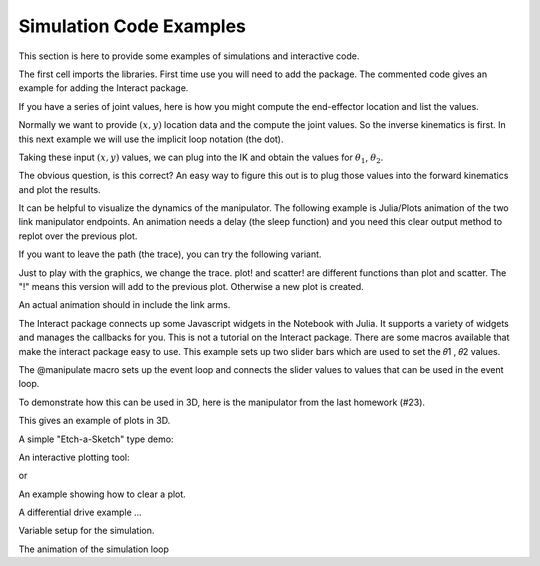 
Simulation Code Examples
--------------------------------------------

This section is here to provide some examples of simulations and interactive code.   

The first cell imports the libraries.  First time use you will need to add the package.  The commented code gives an example for adding the Interact package.

.. code-block:: julia
   :dedent: 1

    #using Pkg
    #Pkg.add("Interact")

    using Interact
    using Plots
    using LinearAlgebra


If you have a series of joint values, here is how you might compute the end-effector location and list the values.

.. code-block:: julia
   :dedent: 1

    a1, a2 = 10, 10
    θ1 = range(π/4, π/3, length = 10)
    θ2 = range(π/6, π/4, length = 10)
    for i in 1:10
        x = a2*cos(θ1[i]+θ2[i]) + a1*cos(θ1[i])
        y = a2*sin(θ1[i]+θ2[i]) + a1*sin(θ1[i])
        println("x = ", x, ", y = ", y)
    end
    
    
Normally we want to provide :math:`(x,y)` location data and the compute the joint values.   So the inverse kinematics is first.  In this next example we will use the implicit loop notation (the dot).  

.. code-block:: julia
   :dedent: 1
   
    N = 50
    t = range(1, 5, length = N)
    x =  t .+ 1.0
    y = 2 .* t .- 1.0
    plot(x,y, title="Desired Path", aspect_ratio = :equal, legend=false)
    
    
Taking these input :math:`(x,y)` values, we can plug into the IK and obtain the values for :math:`\theta_1`, :math:`\theta_2`.

.. code-block:: julia
   :dedent: 1
   
    a1,a2 = 10.0,10.0
    d =  ((x.*x) .+ (y.*y) .- (a1.*a1) .- (a2.*a2))/(2.0 .* (a1.*a2))
    θ2 = atan.(-sqrt.(1.0 .- (d.*d)),d)
    θ1 = atan.(y,x) - atan.(a2.* sin.(θ2), a1 .+ a2.*cos.(θ2))
    plot(θ1,θ2, title="Plot of θ1, θ2", aspect_ratio = :equal, legend = false)
    
    
The obvious question, is this correct?  An easy way to figure this out is to plug those values into the forward kinematics and plot the results.

.. code-block:: julia
   :dedent: 1
   
    x1 = a2.*cos.(θ1 .+ θ2) .+ a1.*cos.(θ1)
    y1 = a2.*sin.(θ1 .+ θ2) .+ a1.*sin.(θ1)
    plot(x1,y1, title = "Checking Path", aspect_ratio = :equal, legend=false)
    # if you want to overlap the plots
    # plot!(x,y)
    
    
It can be helpful to visualize the dynamics of the manipulator.  The following example is Julia/Plots animation of the two link manipulator endpoints.   An animation needs a delay (the sleep function) and you need this clear output method to replot over the previous plot.

.. code-block:: julia
   :dedent: 1

    for i = 1:N
        IJulia.clear_output(true)
        p = scatter([x[i]],[y[i]], xlim = (0,10), ylim = (0,10), aspect_ratio = :equal, legend = false, color = :green)
        display(p)
        sleep(0.05)
    end
    
If you want to leave the path (the trace), you can try the following variant.

.. code-block:: julia
   :dedent: 1
   
    scatter([x[1]],[y[1]], xlim = (0,10), ylim = (0,10), aspect_ratio = :equal, legend = false, color = :green)
    for i = 2:N
        IJulia.clear_output(true)
        xl = x[1:i]
        yl = y[1:i]
        p = scatter(xl,yl, xlim = (0,10), ylim = (0,10), aspect_ratio = :equal, legend = false, color = :green)
        display(p)
        sleep(0.05)
    end

Just to play with the graphics, we change the trace.  plot! and scatter! are different functions than plot and scatter.  The "!" means this version will add to the previous plot.   Otherwise a new plot is created.  


.. code-block:: julia
   :dedent: 1

    scatter([x[1]],[y[1]], xlim = (0,10), ylim = (0,10), aspect_ratio = :equal, legend = false, color = :green)
    for i = 2:N
        IJulia.clear_output(true)
        xl = x[1:i]
        yl = y[1:i]
        p = scatter([x[i]],[y[i]], xlim = (0,10), ylim = (0,10), aspect_ratio = :equal, legend = false, color = :green)
        plot!(xl,yl, color=:red)
        display(p)
        sleep(0.05)
    end
    
An actual animation should in include the link arms.



.. code-block:: julia
   :dedent: 1
   
    xmid = a1 .* cos.(θ1)
    ymid = a1 .* sin.(θ1)
    scatter([x[1]],[y[1]], xlim = (-10,10), ylim = (0,10), aspect_ratio = :equal, legend = false, color = :blue)
    for i = 2:N
        IJulia.clear_output(true)
        p = scatter([x[i]],[y[i]], xlim = (-10,10), ylim = (0,10), aspect_ratio = :equal, legend = false, color = :blue)
        xl = [0, xmid[i], x[i]]
        yl = [0, ymid[i], y[i]]
        plot!(xl,yl, color=:blue,  linewidth=8)
        scatter!(xl, yl, color=:red, markershape=:circle)
        display(p)
        sleep(0.05)
    end
    
    
The Interact package connects up some Javascript widgets in the Notebook with Julia. It supports a variety of widgets and manages the callbacks for you. This is not a tutorial on the Interact package. There are some macros available that make the interact package easy to use. This example sets up two slider bars which are used to set the 𝜃1 , 𝜃2 values. 

The \@manipulate macro sets up the event loop and connects the slider values to values that can be used in the event loop.

.. code-block:: julia
   :dedent: 1

    function arm(θ1,θ2)
        x1 = cos(θ1)
        y1 = sin(θ1)
        x2 = x1 + cos(θ1+θ2)
        y2 = y1 + sin(θ1+θ2)
        return x1,x2,y1,y2
    end

    
    
.. code-block:: julia
   :dedent: 1

    s1 = slider(-π:0.05:π ,value = 0.0, label="Theta1")
    s2 = slider(-π:0.05:π, value = 0.0, label="Theta2")

    mp = @manipulate for θ1 in s1, θ2 in s2
        x1,x2,y1,y2 = arm(θ1,θ2)
        xl = [0,x1,x2]
        yl = [0,y1,y2]
        plot(xl,yl, legend=false,xlim=(-2,2),ylim=(-2,2), aspect_ratio = :equal, linewidth=8)
        scatter!(xl, yl, color=:red, markershape=:circle)
    end
    
    
To demonstrate how this can be used in 3D, here is the manipulator from the last homework (#23).  

.. code-block:: julia
   :dedent: 1

    function arm3(d, a1, a2, θ1)
        x1 = 0
        y1 = 0
        z1 = d
        x2 = a1*cos(θ1)
        y2 = a1*sin(θ1)
        z2 = z1
        x3 = x2
        y3 = y2
        z3 = z1 - a2
        j = [x1,y1,z1,x2,y2,z2,x3,y3,z3]
        return j
    end
    
    
This gives an example of plots in 3D.


.. code-block:: julia
   :dedent: 1
   
    s1 = slider(0.0:0.01:π/2 ,value = 0.0, label="Theta1")
    s2 = slider(1.0:0.01:5, value = 2.0, label="a1")
    s3 = slider(1.0:0.01:5, value = 3.0, label="a2")
    d = 5

    mp = @manipulate for θ1 in s1, a1 in s2, a2 in s3
        j = arm3(d,a1,a2,θ1)
        p1 = [0, j[1], j[4], j[7]]
        p2 = [0,  j[2], j[5], j[8]]
        p3 = [0, j[3], j[6], j[9]]
        plot(p1,p2,p3, xlim=(0,6),ylim=(0,6),zlim=(0,6),linewidth=10,legend=false)
    end
    
    
A simple "Etch-a-Sketch" type demo:


.. code-block:: julia
   :dedent: 1
   
    s1 = slider(-1:0.1:1, value = 0.0, label="x")
    s2 = slider(-1:0.1:1, value = 0.0, label="y")
    plot(legend=false,xlim=(-1.5,1.5),ylim=(-1.5,1.5))

    mp = @manipulate for x in s1, y in s2
        l1 = [x]
        l2 = [y]
        plot!(l1,l2, markershape=:circle, markercolor=:blue)
    end
    
An interactive plotting tool:

.. code-block:: julia
   :dedent: 1
   
    x = range(0, 10, length=100)
    y = sin.(x) .+ 1.5

    s1 = slider(1:100, value = 1, label="time")

    scatter(legend=false,xlim=(0,10),ylim=(0,3))

    mp = @manipulate for t in s1
        i = trunc(Int,t)
        l1 = x[1:i]
        l2 = y[1:i]
        scatter!(l1,l2, markershape=:circle, markercolor=:blue)
    end
    
    
or

.. code-block:: julia
   :dedent: 1
   
    x = y = 0:0.1:30

    freqs = OrderedDict(zip(["pi/4", "π/2", "3π/4", "π"], [π/4, π/2, 3π/4, π]))

    mp = @manipulate for freq1 in freqs, freq2 in slider(0.01:0.1:4π; label="freq2")
        y = @. sin(freq1*x) * sin(freq2*x)
        plot(x, y)
    end

    
An example showing how to clear a plot.
 
 
 
.. code-block:: julia
   :dedent: 1
   
    x = range(0, 10, length=100)
    y = sin.(x) .+ 1.5

    s1 = slider(1:100, value = 1, label="Time")
    s2 = OrderedDict(zip(["Plot", "Clear"], [1, 0]))

    scatter(legend=false,xlim=(0,10),ylim=(0,3))

    mp = @manipulate for t in s1, Select in s2
        i = trunc(Int,t)
        if Select == 0
            scatter(legend=false,xlim=(0,10),ylim=(0,3))
        else
            l1 = x[1:i]
            l2 = y[1:i]
            scatter!(l1,l2, markershape=:circle, markercolor=:blue)
        end
    end
    
A differential drive example ...


.. code-block:: julia
   :dedent: 1

    function DDstep(θ, r, L, ϕ1dot, ϕ2dot, dt)
        δx = (r*dt/2)*(ϕ1dot+ϕ2dot)*cos(θ)
        δy = (r*dt/2)*(ϕ1dot+ϕ2dot)*sin(θ)
        δθ = (r*dt/(2*L))*(ϕ1dot-ϕ2dot)
        return δx, δy, δθ
    end
    
    
Variable setup for the simulation.


.. code-block:: julia
   :dedent: 1
   
    r = 1
    L = 2
    N = 100
    t = range(0, 5, length = N)
    ω1 = 1.25 .+ cos.(t)
    ω2 = 1.0 .+ sin.(t)
    dt = 0.1
    x, y = 0, 0
    θ = 0

    lx = zeros(N)
    ly = zeros(N)
    lθ = zeros(N)

    for i = 1:(N-1)
        δx, δy, δθ = DDstep(lθ[i], r, L, ω1[i], ω2[i], dt)
        lx[i+1] = lx[i] + δx
        ly[i+1] = ly[i] + δy
        lθ[i+1] = lθ[i] + δθ
    end
    scatter(lx,ly, xlim = (0,12), ylim = (-1,2.5), legend = false, color = :blue)
    
    
The animation of the simulation loop


.. code-block:: julia
   :dedent: 1

    for i = 1:N
        global x, y, θ
        δx, δy, δθ = DDstep(θ, r, L, ω1[i], ω2[i], dt)
        x = x + δx
        y = y + δy
        θ = θ + δθ
        p = scatter([x],[y], xlim = (0,12), ylim = (-1,3), legend = false, color = :blue)
        display(p)
        sleep(0.2)
        IJulia.clear_output(true)
    end
